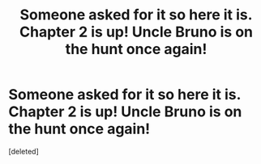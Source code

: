 #+TITLE: Someone asked for it so here it is. Chapter 2 is up! Uncle Bruno is on the hunt once again!

* Someone asked for it so here it is. Chapter 2 is up! Uncle Bruno is on the hunt once again!
:PROPERTIES:
:Score: 1
:DateUnix: 1579413065.0
:DateShort: 2020-Jan-19
:FlairText: Self-Promotion
:END:
[deleted]

